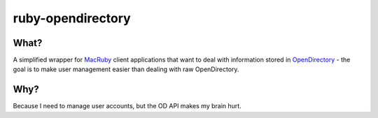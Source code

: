 ruby-opendirectory
==================

What?
-----

A simplified wrapper for MacRuby_ client applications that want to deal
with information stored in OpenDirectory_ - the goal is to make user
management easier than dealing with raw OpenDirectory.

.. _MacRuby: http://www.macruby.org/
.. _OpenDirectory: http://developer.apple.com/mac/library/documentation/Networking/Conceptual/Open_Directory/Introduction/Introduction.html


Why?
----

Because I need to manage user accounts, but the OD API makes my brain
hurt.
